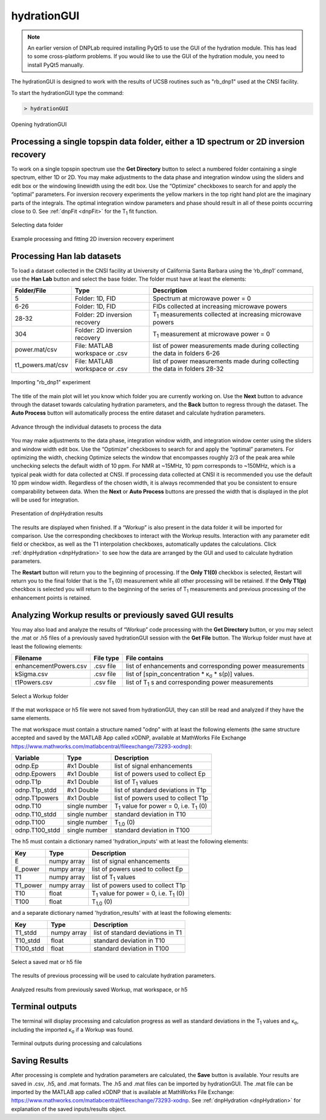 .. _hydrationGUI:

============
hydrationGUI
============

.. note::
    An earlier version of DNPLab required installing PyQt5 to use the GUI of the hydration module. This has lead to some cross-platform problems. If you would like to use the GUI of the hydration module, you need to install PyQt5 manually.
    
The hydrationGUI is designed to work with the results of UCSB routines such as "rb_dnp1" used at the CNSI facility. 

To start the hydrationGUI type the command:

.. code-block:: console
    
    > hydrationGUI

.. figure:: _static/images/hydrationGUI_overview.png
    :width: 720
    :alt: Opening hydrationGUI
    :align: center

    Opening hydrationGUI

Processing a single topspin data folder, either a 1D spectrum or 2D inversion recovery 
======================================================================================

To work on a single topspin spectrum use the **Get Directory** button to select a numbered folder containing a single spectrum, either 1D or 2D. You may make adjustments to the data phase and integration window using the sliders and edit box or the windowing linewidth using the edit box. Use the “Optimize” checkboxes to search for and apply the “optimal” parameters. For inversion recovery experiments the yellow markers in the top right hand plot are the imaginary parts of the integrals. The optimal integration window parameters and phase should result in all of these points occurring close to 0. See :ref:`dnpFit <dnpFit>` for the T\ :sub:`1` fit function.

.. figure:: _static/images/hydrationGUI_importing_1d_2d.png
    :width: 720
    :alt: Loading 1D or 2D data
    :align: center

    Selecting data folder

.. figure:: _static/images/hydrationGUI_experiment_304.png
    :width: 720
    :alt: Example processing and fitting 2D inversion recovery experiment
    :align: center

    Example processing and fitting 2D inversion recovery experiment

Processing Han lab datasets
===========================

To load a dataset collected in the CNSI facility at University of California Santa Barbara using the ‘rb_dnp1’ command, use the **Han Lab** button and select the base folder. The folder must have at least the elements:

+-------------------+--------------------------------+-----------------------------------------------------------------------------+
| **Folder/File**   | **Type**                       | **Description**                         				           |
+-------------------+--------------------------------+-----------------------------------------------------------------------------+
| 5                 | Folder: 1D, FID                | Spectrum at microwave power = 0                                             |
+-------------------+--------------------------------+-----------------------------------------------------------------------------+
| 6-26              | Folder: 1D, FID                | FIDs collected at increasing microwave powers                               |
+-------------------+--------------------------------+-----------------------------------------------------------------------------+
| 28-32             | Folder: 2D inversion recovery  | T\ :sub:`1` measurements collected at increasing microwave powers           | 
+-------------------+--------------------------------+-----------------------------------------------------------------------------+
| 304               | Folder: 2D inversion recovery  | T\ :sub:`1` measurement at microwave power = 0                              |
+-------------------+--------------------------------+-----------------------------------------------------------------------------+
| power.mat/csv     | File: MATLAB workspace or .csv | list of power measurements made during collecting the data in folders 6-26  |          
+-------------------+--------------------------------+-----------------------------------------------------------------------------+
| t1_powers.mat/csv | File: MATLAB workspace or .csv | list of power measurements made during collecting the data in folders 28-32 |   
+-------------------+--------------------------------+-----------------------------------------------------------------------------+

.. figure:: _static/images/hydrationGUI_importing_rbdnp1.png
    :width: 720
    :alt: Example Importing rb_dnp1 Experiment
    :align: center

    Importing "rb_dnp1" experiment


The title of the main plot will let you know which folder you are currently working on. Use the **Next** button to advance through the dataset towards calculating hydration parameters, and the **Back** button to regress through the dataset. The **Auto Process** button will automatically process the entire dataset and calculate hydration parameters.

.. figure:: _static/images/hydrationGUI_procesing_rbdnp1_data.png
    :width: 720
    :alt: Example Importing rb_dnp1 Experiment
    :align: center

    Advance through the individual datasets to process the data


You may make adjustments to the data phase, integration window width, and integration window center using the sliders and window width edit box. Use the “Optimize” checkboxes to search for and apply the “optimal” parameters. For optimizing the width, checking Optimize selects the window that encompasses roughly 2/3 of the peak area while unchecking selects the default width of 10 ppm. For NMR at ~15MHz, 10 ppm corresponds to ~150MHz, which is a typical peak width for data collected at CNSI. If processing data collected at CNSI it is recommended you use the default 10 ppm window width. Regardless of the chosen width, it is always recommended that you be consistent to ensure comparability between data. When the **Next** or **Auto Process** buttons are pressed the width that is displayed in the plot will be used for integration. 


.. figure:: _static/images/hydrationGUI_ksigma.png
    :width: 720
    :alt: Generating dnpHydration Results
    :align: center

    Presentation of dnpHydration results

The results are displayed when finished. If a “Workup” is also present in the data folder it will be imported for comparison. Use the corresponding checkboxes to interact with the Workup results. Interaction with any parameter edit field or checkbox, as well as the T1 interpolation checkboxes, automatically updates the calculations. Click :ref:`dnpHydration <dnpHydration>` to see how the data are arranged by the GUI and used to calculate hydration parameters.

The **Restart** button will return you to the beginning of processing. If the **Only T1(0)** checkbox is selected, Restart will return you to the final folder that is the T\ :sub:`1` (0) measurement while all other processing will be retained. If the **Only T1(p)** checkbox is selected you will return to the beginning of the series of T\ :sub:`1` measurements and previous processing of the enhancement points is retained. 


Analyzing Workup results or previously saved GUI results
========================================================

You may also load and analyze the results of “Workup” code processing with the **Get Directory** button, or you may select the .mat or .h5 files of a previously saved hydrationGUI session with the **Get File** button. The Workup folder must have at least the following elements:

+-------------------------+------------------+-------------------------------------------------------------+
| **Filename**            | **File type**    | **File contains**                                           |
+-------------------------+------------------+-------------------------------------------------------------+
| enhancementPowers.csv   | .csv file        | list of enhancements and corresponding power measurements   |                     
+-------------------------+------------------+-------------------------------------------------------------+
| kSigma.csv              | .csv file        | list of [spin_concentration * κ\ :sub:`σ` * s(p)] values.   |
+-------------------------+------------------+-------------------------------------------------------------+
| t1Powers.csv            | .csv file        | list of T\ :sub:`1` s and corresponding power measurements  |
+-------------------------+------------------+-------------------------------------------------------------+

.. figure:: _static/images/hydrationGUI_previous_results1.png
    :width: 720
    :alt: Importing processing results from Workup
    :align: center

    Select a Workup folder


If the mat workspace or h5 file were not saved from hydrationGUI, they can still be read and analyzed if they have the same elements. 

The mat workspace must contain a structure named "odnp" with at least the following elements (the same structure accepted and saved by the MATLAB App called xODNP, available at MathWorks File Exchange https://www.mathworks.com/matlabcentral/fileexchange/73293-xodnp):

+------------------+-----------------+---------------------------------------------------------+
| **Variable**     | **Type**        | **Description**                                         |
+------------------+-----------------+---------------------------------------------------------+
| odnp.Ep          | #x1 Double      | list of signal enhancements                             |      
+------------------+-----------------+---------------------------------------------------------+
| odnp.Epowers     | #x1 Double      | list of powers used to collect Ep                       |                 
+------------------+-----------------+---------------------------------------------------------+
| odnp.T1p         | #x1 Double      | list of T\ :sub:`1` values                              |
+------------------+-----------------+---------------------------------------------------------+
| odnp.T1p_stdd    | #x1 Double      | list of standard deviations in T1p                      |              
+------------------+-----------------+---------------------------------------------------------+
| odnp.T1powers    | #x1 Double      | list of powers used to collect T1p                      |                 
+------------------+-----------------+---------------------------------------------------------+
| odnp.T10         | single number   | T\ :sub:`1` value for power = 0, i.e. T\ :sub:`1` (0)   |               
+------------------+-----------------+---------------------------------------------------------+
| odnp.T10_stdd    | single number   | standard deviation in T10                               |     
+------------------+-----------------+---------------------------------------------------------+
| odnp.T100        | single number   | T\ :sub:`1,0` (0)                                       |              
+------------------+-----------------+---------------------------------------------------------+
| odnp.T100_stdd   | single number   | standard deviation in T100                              |     
+------------------+-----------------+---------------------------------------------------------+

The h5 must contain a dictionary named 'hydration_inputs' with at least the following elements:

+------------------+-----------------+---------------------------------------------------------+
| **Key**          | **Type**        | **Description**                                         |
+------------------+-----------------+---------------------------------------------------------+
| E                | numpy array     | list of signal enhancements                             |      
+------------------+-----------------+---------------------------------------------------------+
| E_power          | numpy array     | list of powers used to collect Ep                       |                 
+------------------+-----------------+---------------------------------------------------------+
| T1               | numpy array     | list of T\ :sub:`1` values                              |
+------------------+-----------------+---------------------------------------------------------+
| T1_power         | numpy array     | list of powers used to collect T1p                      |                 
+------------------+-----------------+---------------------------------------------------------+
| T10              | float           | T\ :sub:`1` value for power = 0, i.e. T\ :sub:`1` (0)   |               
+------------------+-----------------+---------------------------------------------------------+
| T100             | float           | T\ :sub:`1,0` (0)                                       |               
+------------------+-----------------+---------------------------------------------------------+

and a separate dictionary named 'hydration_results' with at least the following elements:

+------------------+-----------------+--------------------------------------+
| **Key**          | **Type**        | **Description**                      |
+------------------+-----------------+--------------------------------------+
| T1_stdd          | numpy array     | list of standard deviations in T1    |     
+------------------+-----------------+--------------------------------------+
| T10_stdd         | float           | standard deviation in T10            |                 
+------------------+-----------------+--------------------------------------+
| T100_stdd        | float           | standard deviation in T100           |                 
+------------------+-----------------+--------------------------------------+

.. figure:: _static/images/hydrationGUI_previous_results2.png
    :width: 720
    :alt: Importing Hydration Results saved from GUI
    :align: center

    Select a saved mat or h5 file

The results of previous processing will be used to calculate hydration parameters.

.. figure:: _static/images/hydrationGUI_results_from_h5.png
    :width: 720
    :alt: Imported hydrationGUI Results
    :align: center

    Analyzed results from previously saved Workup, mat workspace, or h5

Terminal outputs
================

The terminal will display processing and calculation progress as well as standard deviations in the T\ :sub:`1` values and κ\ :sub:`σ`, including the imported κ\ :sub:`σ` if a Workup was found. 

.. figure:: _static/images/hydrationGUI_terminal.png
    :width: 400
    :alt: Terminal Outputs
    :align: center

    Terminal outputs during processing and calculations


Saving Results
==============

After processing is complete and hydration parameters are calculated, the **Save** button is available. Your results are saved in .csv, .h5, and .mat formats. The .h5 and .mat files can be imported by hydrationGUI. The .mat file can be imported by the MATLAB app called xODNP that is available at MathWorks File Exchange: https://www.mathworks.com/matlabcentral/fileexchange/73293-xodnp. See :ref:`dnpHydration <dnpHydration>` for explanation of the saved inputs/results object.


